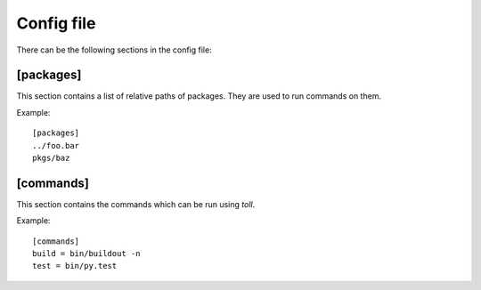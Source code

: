 ===========
Config file
===========

There can be the following sections in the config file:

[packages]
==========

This section contains a list of relative paths of packages. They are used to
run commands on them.

Example::

    [packages]
    ../foo.bar
    pkgs/baz


[commands]
==========

This section contains the commands which can be run using `toll`.

Example::

    [commands]
    build = bin/buildout -n
    test = bin/py.test
